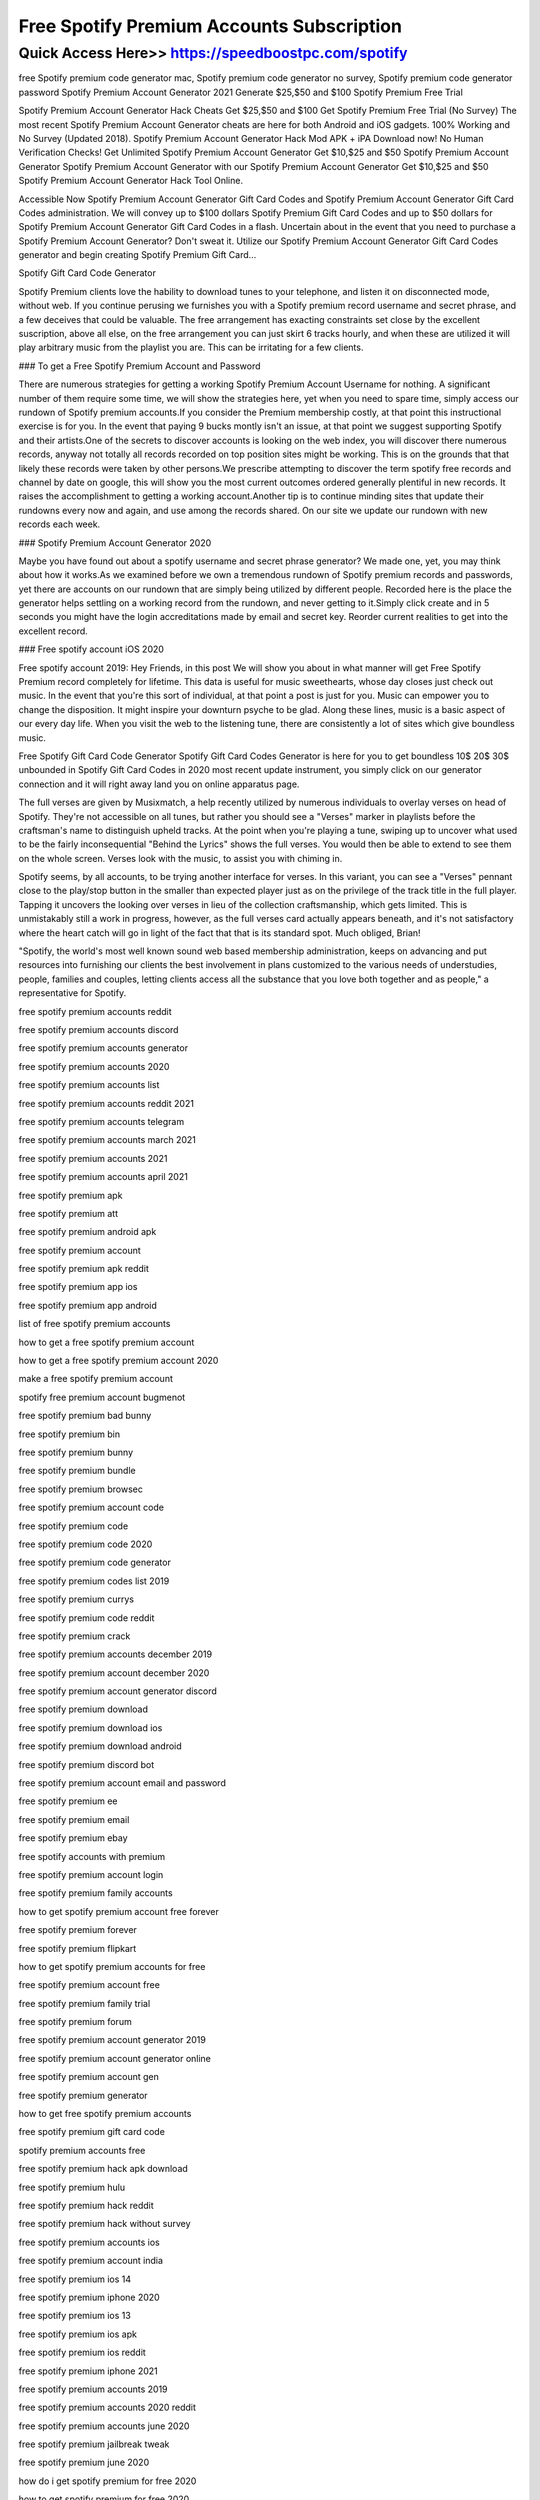 ****************************************
Free Spotify Premium Accounts Subscription
****************************************


Quick Access Here>>   https://speedboostpc.com/spotify
============


free Spotify premium code generator mac, Spotify premium code generator no survey, Spotify premium code generator password
Spotify Premium Account Generator 2021 Generate $25,$50 and $100 Spotify Premium Free Trial



Spotify Premium Account Generator Hack Cheats Get $25,$50 and $100 Get Spotify Premium Free Trial (No Survey) The most recent Spotify Premium Account Generator cheats are here for both Android and iOS gadgets. 100% Working and No Survey (Updated 2018). Spotify Premium Account Generator Hack Mod APK + iPA Download now! No Human Verification Checks! Get Unlimited Spotify Premium Account Generator Get $10,$25 and $50 Spotify Premium Account Generator Spotify Premium Account Generator with our Spotify Premium Account Generator Get $10,$25 and $50 Spotify Premium Account Generator Hack Tool Online.



Accessible Now Spotify Premium Account Generator Gift Card Codes and Spotify Premium Account Generator Gift Card Codes administration. We will convey up to $100 dollars Spotify Premium Gift Card Codes and up to $50 dollars for Spotify Premium Account Generator Gift Card Codes in a flash. Uncertain about in the event that you need to purchase a Spotify Premium Account Generator? Don't sweat it. Utilize our Spotify Premium Account Generator Gift Card Codes generator and begin creating Spotify Premium Gift Card…

Spotify Gift Card Code Generator


Spotify Premium clients love the hability to download tunes to your telephone, and listen it on disconnected mode, without web. If you continue perusing we furnishes you with a Spotify premium record username and secret phrase, and a few deceives that could be valuable. The free arrangement has exacting constraints set close by the excellent suscription, above all else, on the free arrangement you can just skirt 6 tracks hourly, and when these are utilized it will play arbitrary music from the playlist you are. This can be irritating for a few clients.



### To get a Free Spotify Premium Account and Password


There are numerous strategies for getting a working Spotify Premium Account Username for nothing. A significant number of them require some time, we will show the strategies here, yet when you need to spare time, simply access our rundown of Spotify premium accounts.If you consider the Premium membership costly, at that point this instructional exercise is for you. In the event that paying 9 bucks montly isn't an issue, at that point we suggest supporting Spotify and their artists.One of the secrets to discover accounts is looking on the web index, you will discover there numerous records, anyway not totally all records recorded on top position sites might be working. This is on the grounds that that likely these records were taken by other persons.We prescribe attempting to discover the term spotify free records and channel by date on google, this will show you the most current outcomes ordered generally plentiful in new records. It raises the accomplishment to getting a working account.Another tip is to continue minding sites that update their rundowns every now and again, and use among the records shared. On our site we update our rundown with new records each week.



### Spotify Premium Account Generator 2020


Maybe you have found out about a spotify username and secret phrase generator? We made one, yet, you may think about how it works.As we examined before we own a tremendous rundown of Spotify premium records and passwords, yet there are accounts on our rundown that are simply being utilized by different people. Recorded here is the place the generator helps settling on a working record from the rundown, and never getting to it.Simply click create and in 5 seconds you might have the login accreditations made by email and secret key. Reorder current realities to get into the excellent record.



### Free spotify account iOS 2020


Free spotify account 2019: Hey Friends, in this post We will show you about in what manner will get Free Spotify Premium record completely for lifetime. This data is useful for music sweethearts, whose day closes just check out music. In the event that you're this sort of individual, at that point a post is just for you. Music can empower you to change the disposition. It might inspire your downturn psyche to be glad. Along these lines, music is a basic aspect of our every day life. When you visit the web to the listening tune, there are consistently a lot of sites which give boundless music.




Free Spotify Gift Card Code Generator
Spotify Gift Card Codes Generator is here for you to get boundless 10$ 20$ 30$ unbounded in Spotify Gift Card Codes in 2020 most recent update instrument, you simply click on our generator connection and it will right away land you on online apparatus page.



The full verses are given by Musixmatch, a help recently utilized by numerous individuals to overlay verses on head of Spotify. They're not accessible on all tunes, but rather you should see a "Verses" marker in playlists before the craftsman's name to distinguish upheld tracks. At the point when you're playing a tune, swiping up to uncover what used to be the fairly inconsequential "Behind the Lyrics" shows the full verses. You would then be able to extend to see them on the whole screen. Verses look with the music, to assist you with chiming in.



Spotify seems, by all accounts, to be trying another interface for verses. In this variant, you can see a "Verses" pennant close to the play/stop button in the smaller than expected player just as on the privilege of the track title in the full player. Tapping it uncovers the looking over verses in lieu of the collection craftsmanship, which gets limited. This is unmistakably still a work in progress, however, as the full verses card actually appears beneath, and it's not satisfactory where the heart catch will go in light of the fact that that is its standard spot. Much obliged, Brian!



"Spotify, the world's most well known sound web based membership administration, keeps on advancing and put resources into furnishing our clients the best involvement in plans customized to the various needs of understudies, people, families and couples, letting clients access all the substance that you love both together and as people," a representative for Spotify.

free spotify premium accounts reddit

free spotify premium accounts discord

free spotify premium accounts generator

free spotify premium accounts 2020

free spotify premium accounts list

free spotify premium accounts reddit 2021

free spotify premium accounts telegram

free spotify premium accounts march 2021

free spotify premium accounts 2021

free spotify premium accounts april 2021

free spotify premium apk

free spotify premium att

free spotify premium android apk

free spotify premium account

free spotify premium apk reddit

free spotify premium app ios

free spotify premium app android

list of free spotify premium accounts

how to get a free spotify premium account

how to get a free spotify premium account 2020

make a free spotify premium account

spotify free premium account bugmenot

free spotify premium bad bunny

free spotify premium bin

free spotify premium bunny

free spotify premium bundle

free spotify premium browsec

free spotify premium account code

free spotify premium code

free spotify premium code 2020

free spotify premium code generator

free spotify premium codes list 2019

free spotify premium currys

free spotify premium code reddit

free spotify premium crack

free spotify premium accounts december 2019

free spotify premium account december 2020

free spotify premium account generator discord

free spotify premium download

free spotify premium download ios

free spotify premium download android

free spotify premium discord bot

free spotify premium account email and password

free spotify premium ee

free spotify premium email

free spotify premium ebay

free spotify accounts with premium

free spotify premium account login

free spotify premium family accounts

how to get spotify premium account free forever

free spotify premium forever

free spotify premium flipkart

how to get spotify premium accounts for free

free spotify premium account free

free spotify premium family trial

free spotify premium forum

free spotify premium account generator 2019

free spotify premium account generator online

free spotify premium account gen

free spotify premium generator

how to get free spotify premium accounts

free spotify premium gift card code

spotify premium accounts free

free spotify premium hack apk download

free spotify premium hulu

free spotify premium hack reddit

free spotify premium hack without survey

free spotify premium accounts ios

free spotify premium account india

free spotify premium ios 14

free spotify premium iphone 2020

free spotify premium ios 13

free spotify premium ios apk

free spotify premium ios reddit

free spotify premium iphone 2021

free spotify premium accounts 2019

free spotify premium accounts 2020 reddit

free spotify premium accounts june 2020

free spotify premium jailbreak tweak

free spotify premium june 2020

how do i get spotify premium for free 2020

how to get spotify premium for free 2020

how do i get a free spotify premium account

how to get free spotify premium account

free spotify premium ksi

free spotify premium keys

free spotify premium accounts list and passwords 2019

free spotify premium account lifetime

free spotify premium link

free spotify premium lifetime

free spotify premium linux

free spotify premium legit

free spotify premium account mac

free spotify premium mod apk

free spotify premium mac

free spotify premium method

free spotify premium m1

free spotify premium mobile contract

free spotify premium mod ios

free spotify premium account november 2019

free spotify premium new account

free spotify premium no human verification

free spotify premium no credit card

free spotify premium nz

free spotify premium no verification

free spotify premium no ads

free spotify premium no survey

free spotify premium account october 2019

free spotify premium account available on the web

free spotify premium on ios

free spotify premium offers

free spotify premium offline mod apk

free spotify premium offline mode

free spotify premium optus

how to have a spotify premium account for free

free spotify premium account passwords 2021

free spotify premium account & password 2020

free spotify premium pc reddit

free spotify premium philippines

free spotify premium account username and password 2019

free spotify premium ps4

free spotify premium paypal

free spotify premium phone plan

how to get free spotify premium account reddit

free spotify premium reddit

free spotify premium reddit 2020

free spotify premium redeem code

free spotify premium reddit 2021

free spotify premium student

free spotify premium starbucks

free spotify premium samsung

free spotify premium speaker

free spotify premium sprint

free spotify premium survey

free spotify premium spark

free spotify premium subscription

free spotify premium account telegram 2021

free spotify premium trial

free spotify premium tweakbox

free spotify premium telegram

free spotify premium tweak

free spotify premium t mobile

free spotify premium account uk

free spotify premium account username and password 2020

free spotify premium account username and password 2018

free spotify premium uk

free spotify premium upgrade

free spotify premium unlimited skips apk

free spotify premium unidays

free spotify premium vodafone

free spotify premium verizon

free spotify premium voucher code

free spotify premium vodafone red

do i get free spotify with vodafone

how to get spotify premium for free with vodafone

free spotify premium account working

free spotify premium with hulu

free spotify premium with att

free spotify premium with xbox game pass

free spotify premium with amazon prime

free spotify premium with samsung

free spotify premium without credit card

free spotify premium with download

free spotify account with premium

free spotify premium xbox game pass

free spotify premium xbox

free spotify premium xbox one

how to get spotify premium for free xbox game pass

how to get free spotify with xbox game pass

free spotify premium youtube

get a free spotify premium account

free spotify premium 1 month

free spotify premium 1 year

is spotify premium free for the first month

how to get spotify premium free for one month

how to get spotify premium 1 month free

how much is spotify premium for 1 month

premium spotify accounts free

free spotify premium 3 months

free spotify premium 3 month trial

how to get spotify premium for free 3 months

how do i get my 3 months free spotify

free spotify premium 6 months

how to get 6 months free of spotify premium

how do i claim my 6 months free spotify

how to get spotify premium for free 12 months

free spotify premium 90 days

how to get spotify premium for free for 3 months

how do i get 3 months free spotify

free spotify gift card code generator

how to get free spotify gift card

free spotify gift card codes

spotify gift card code generator

free spotify premium gift card code
